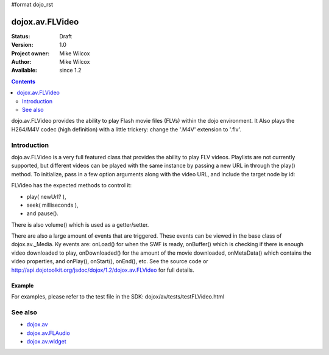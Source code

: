 #format dojo_rst

dojox.av.FLVideo
================

:Status: Draft
:Version: 1.0
:Project owner: Mike Wilcox
:Author: Mike Wilcox
:Available: since 1.2

.. contents::
   :depth: 2

dojo.av.FLVideo provides the ability to play Flash movie files (FLVs) within the dojo environment. It Also plays the H264/M4V codec (high definition) with a little trickery: change the '.M4V' extension to '.flv'.


============
Introduction
============

dojo.av.FLVideo is a very full featured class that provides the ability to play FLV videos. Playlists are not currently supported, but different videos can be played with the same instance by passing a new URL in through the play() method. To initialize, pass in a few option arguments along with the video URL, and include the target node by id:

.. code-block :: javascript
 :linenos:

 var myVideo = new dojox.av.FLVideo({initialVolume:.1, mediaUrl:"video/Grog.flv", autoPlay:true, isDebug:false}, "vid");

FLVideo has the expected methods to control it: 

* play( newUrl? ), 
* seek( milliseconds ), 
* and pause(). 

There is also volume() which is used as a getter/setter.

There are also a large amount of events that are triggered. These events can be viewed in the base class of dojox.av._Media. Ky events are: onLoad() for when the SWF is ready, onBuffer() which is checking if there is enough video downloaded to play, onDownloaded() for the amount of the movie downloaded, onMetaData() which contains the video properties, and onPlay(), onStart(), onEnd(), etc. See the source code or http://api.dojotoolkit.org/jsdoc/dojox/1.2/dojox.av.FLVideo for full details.


Example
-------

For examples, please refer to the test file in the SDK: dojox/av/tests/testFLVideo.html


========
See also
========

* `dojox.av <dojox/av>`_
* `dojox.av.FLAudio <dojox/av/FLAudio>`_
* `dojox.av.widget <dojox/av/widget>`_
